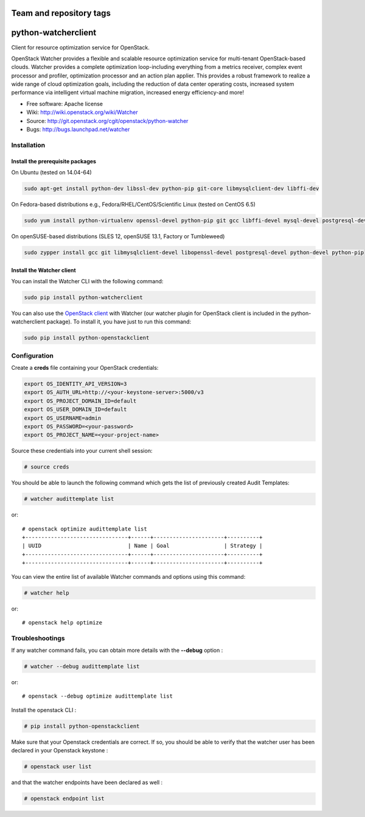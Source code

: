 ========================
Team and repository tags
========================

.. image:: http://governance.openstack.org/badges/deb-python-watcherclient.svg
    :target: http://governance.openstack.org/reference/tags/index.html

.. Change things from this point on

====================
python-watcherclient
====================

Client for resource optimization service for OpenStack.

OpenStack Watcher provides a flexible and scalable resource optimization
service for multi-tenant OpenStack-based clouds.
Watcher provides a complete optimization loop-including everything from a
metrics receiver, complex event processor and profiler, optimization processor
and an action plan applier. This provides a robust framework to realize a wide
range of cloud optimization goals, including the reduction of data center
operating costs, increased system performance via intelligent virtual machine
migration, increased energy efficiency-and more!

* Free software: Apache license
* Wiki: http://wiki.openstack.org/wiki/Watcher
* Source: http://git.openstack.org/cgit/openstack/python-watcher
* Bugs: http://bugs.launchpad.net/watcher

Installation
============

Install the prerequisite packages
---------------------------------

On Ubuntu (tested on 14.04-64)

.. code::

   sudo apt-get install python-dev libssl-dev python-pip git-core libmysqlclient-dev libffi-dev

On Fedora-based distributions e.g., Fedora/RHEL/CentOS/Scientific Linux (tested on CentOS 6.5)

.. code::

   sudo yum install python-virtualenv openssl-devel python-pip git gcc libffi-devel mysql-devel postgresql-devel

On openSUSE-based distributions (SLES 12, openSUSE 13.1, Factory or Tumbleweed)

.. code::

   sudo zypper install gcc git libmysqlclient-devel libopenssl-devel postgresql-devel python-devel python-pip

Install the Watcher client
--------------------------

You can install the Watcher CLI with the following command:

.. code::

   sudo pip install python-watcherclient


You can also use the `OpenStack client <http://docs.openstack.org/cli-reference/overview.html>`_
with Watcher (our watcher plugin for OpenStack client is included in the
python-watcherclient package). To install it, you have just to run this command:

.. code::

   sudo pip install python-openstackclient

Configuration
=============

Create a **creds** file containing your OpenStack credentials:

.. code::

   export OS_IDENTITY_API_VERSION=3
   export OS_AUTH_URL=http://<your-keystone-server>:5000/v3
   export OS_PROJECT_DOMAIN_ID=default
   export OS_USER_DOMAIN_ID=default
   export OS_USERNAME=admin
   export OS_PASSWORD=<your-password>
   export OS_PROJECT_NAME=<your-project-name>

Source these credentials into your current shell session:

.. code::

   # source creds

You should be able to launch the following command which gets the list of
previously created Audit Templates:

.. code::

   # watcher audittemplate list

or::

   # openstack optimize audittemplate list
   +--------------------------------+------+----------------------+----------+
   | UUID                           | Name | Goal                 | Strategy |
   +--------------------------------+------+----------------------+----------+
   +--------------------------------+------+----------------------+----------+


You can view the entire list of available Watcher commands and options using
this command:

.. code::

   # watcher help

or::

   # openstack help optimize


Troubleshootings
================

If any watcher command fails, you can obtain more details with the **--debug**
option :

.. code::

   # watcher --debug audittemplate list

or::

   # openstack --debug optimize audittemplate list


Install the openstack CLI :

.. code::

   # pip install python-openstackclient

Make sure that your Openstack credentials are correct. If so, you should be able
to verify that the watcher user has been declared in your Openstack keystone :

.. code::

   # openstack user list

and that the watcher endpoints have been declared as well :

.. code::

   # openstack endpoint list
